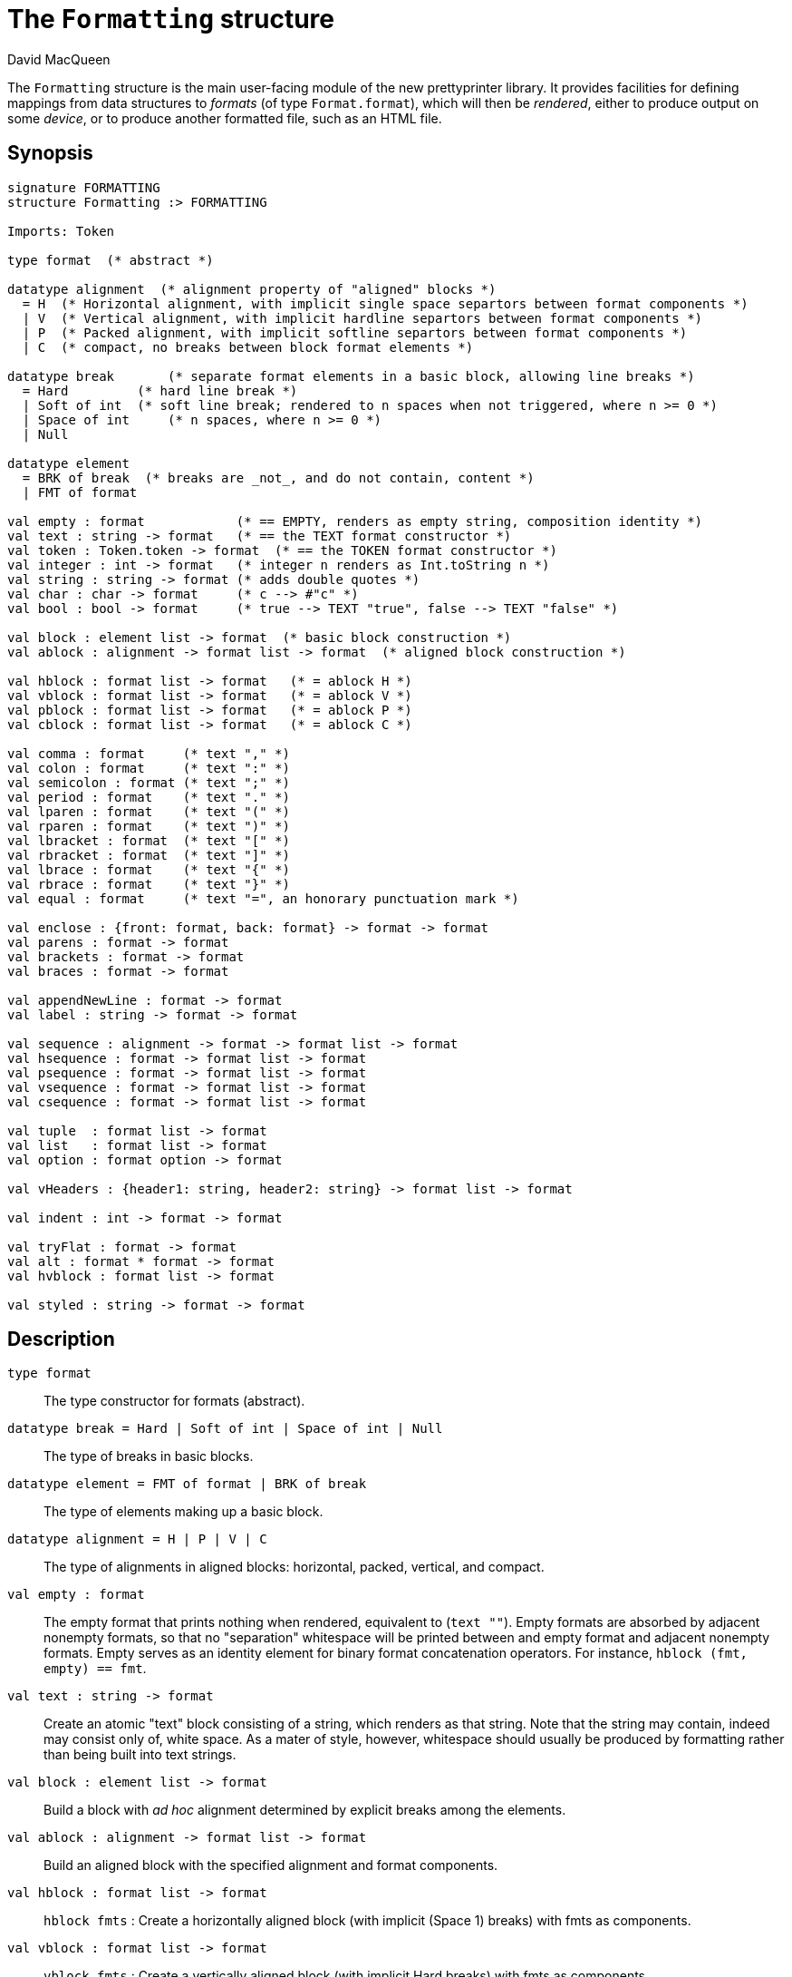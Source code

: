 = The `Formatting` structure
:Author: David MacQueen
:Date: 2024.2.13
:stem: latexmath
:stylesheet: smlnj-lib-base.css
:source-highlighter: pygments
:VERSION: 10.2

The `Formatting` structure is the main user-facing module of the new prettyprinter
library. It provides facilities for defining mappings from data structures to _formats_
(of type `Format.format`), which will then be _rendered_, either to produce output on some
_device_, or to produce another formatted file, such as an HTML file.

== Synopsis

[source,sml]
----
signature FORMATTING
structure Formatting :> FORMATTING

Imports: Token

type format  (* abstract *)

datatype alignment  (* alignment property of "aligned" blocks *)
  = H  (* Horizontal alignment, with implicit single space separtors between format components *)
  | V  (* Vertical alignment, with implicit hardline separtors between format components *)
  | P  (* Packed alignment, with implicit softline separtors between format components *)
  | C  (* compact, no breaks between block format elements *)

datatype break       (* separate format elements in a basic block, allowing line breaks *)
  = Hard         (* hard line break *)
  | Soft of int  (* soft line break; rendered to n spaces when not triggered, where n >= 0 *)
  | Space of int     (* n spaces, where n >= 0 *)
  | Null

datatype element
  = BRK of break  (* breaks are _not_, and do not contain, content *)
  | FMT of format

val empty : format            (* == EMPTY, renders as empty string, composition identity *)
val text : string -> format   (* == the TEXT format constructor *)
val token : Token.token -> format  (* == the TOKEN format constructor *)
val integer : int -> format   (* integer n renders as Int.toString n *)
val string : string -> format (* adds double quotes *)
val char : char -> format     (* c --> #"c" *)
val bool : bool -> format     (* true --> TEXT "true", false --> TEXT "false" *)

val block : element list -> format  (* basic block construction *)
val ablock : alignment -> format list -> format  (* aligned block construction *)

val hblock : format list -> format   (* = ablock H *)
val vblock : format list -> format   (* = ablock V *)
val pblock : format list -> format   (* = ablock P *)
val cblock : format list -> format   (* = ablock C *)

val comma : format     (* text "," *)
val colon : format     (* text ":" *)
val semicolon : format (* text ";" *)
val period : format    (* text "." *)
val lparen : format    (* text "(" *)
val rparen : format    (* text ")" *)
val lbracket : format  (* text "[" *)
val rbracket : format  (* text "]" *)
val lbrace : format    (* text "{" *)
val rbrace : format    (* text "}" *)
val equal : format     (* text "=", an honorary punctuation mark *)

val enclose : {front: format, back: format} -> format -> format
val parens : format -> format
val brackets : format -> format
val braces : format -> format

val appendNewLine : format -> format
val label : string -> format -> format

val sequence : alignment -> format -> format list -> format
val hsequence : format -> format list -> format
val psequence : format -> format list -> format
val vsequence : format -> format list -> format
val csequence : format -> format list -> format

val tuple  : format list -> format
val list   : format list -> format
val option : format option -> format

val vHeaders : {header1: string, header2: string} -> format list -> format

val indent : int -> format -> format

val tryFlat : format -> format
val alt : format * format -> format
val hvblock : format list -> format

val styled : string -> format -> format
----

== Description

`[.kw]#type# format`::
  The type constructor for formats (abstract).

`[.kw]#datatype# break = Hard | Soft of int | Space of int | Null`::
  The type of breaks in basic blocks.

`[.kw]#datatype# element = FMT of format | BRK of break`::
  The type of elements making up a basic block.

`[.kw]#datatype# alignment = H | P | V | C`::
  The type of alignments in aligned blocks: horizontal, packed, vertical, and compact.

`[.kw]#val# empty : format`::
  The empty format that prints nothing when rendered, equivalent to (`text ""`). Empty formats are
  absorbed by adjacent nonempty formats, so that no "separation" whitespace will be printed between and
  empty format and adjacent nonempty formats. Empty serves as an identity element for binary
  format concatenation operators. For instance, `hblock (fmt, empty) == fmt`.

`[.kw]#val# text : string \-> format`::
  Create an atomic "text" block consisting of a string, which renders as that string.
  Note that the string may contain, indeed may consist only of, white space.  As a mater
  of style, however, whitespace should usually be produced by formatting rather than being
  built into text strings.
 
`[.kw]#val# block : element list \-> format`::
  Build a block with _ad hoc_ alignment determined by explicit breaks among the elements.

`[.kw]#val# ablock : alignment \-> format list \-> format`::
  Build an aligned block with the specified alignment and format components.

`[.kw]#val# hblock : format list \-> format`::
  `hblock fmts` : Create a horizontally aligned block (with implicit (Space 1) breaks) with
  fmts as components.

`[.kw]#val# vblock : format list \-> format`::
  `vblock fmts` : Create a vertically aligned block (with implicit Hard breaks) with
  fmts as components.

`[.kw]#val# pblock : format list \-> format`::
  pblock fmts : Create a "packed" aligned block (with implicit (Soft 1) breaks) with fmts
  as components.

`[.kw]#val# cblock : format list \-> format`::
  `cblock fmts` : Create a "compact" aligned block with fmts as components, with no breaks
  between components.

////
`[.kw]#val# flat : format \-> format`::
  `flat fmt` : Returns a version of the argument fmt that will be rendered as flat
  (on a single line) and will have the same flat measure.
////
`[.kw]#val# comma, colon, semicolon, period, lparen, rparen, lbracket, rbracket, lbrace, rbrace, equal : format`::
  Punctuation characters as formats (plus the equal symbol, an honorary punctuation symbol).

`[.kw]#val# integer : int \-> format`::
  `integer n` : Returns the string representation of n (`Int.toString n`) as a text format.

`[.kw]#val# string : string \-> format`::
  `string s` : Formats the string s enclosed in double quotation marks.

`[.kw]#val# char : char \-> format`::
   `char c` : Formats c as `# ^ (string (Char.toString c))`.

`[.kw]#val# bool : bool \-> format`::
  `bool b` : Formats the boolean b as `true` or `folse`.

`[.kw]#val# enclose : {front: format, back: format} \-> format \-> format`::
  `enclose {front, back} fmt` : Concatenate (`cblock`) front, fmt, and back.

`[.kw]#val# parens: format \-> format`::
  `parens fmt = enclose {front=lparen, back=rparen} fmt` : Enclose fmt with left and right parentheses.

`[.kw]#val# brackets: format \-> format`::
  `brackets fmt = enclose {front=lbracket, back=rbracket} fmt` : Enclose fmt with left and right square brackets. 

`[.kw]#val# braces: format \-> format`::
  `braces fmt = enclose {front=lbrace, back=rbrace} fmt` : Enclose fmt with left and right curly braces. 

`[.kw]#val# label : string \-> format \-> format`::
  `label str fmt = hblock (cblock (text str, colon), fmt)`

`[.kw]#val# appendNewLine : format \-> format`::
  Append a hard newline after the format.

`[.kw]#val# sequence : alignment \-> format \-> format list \-> format`::
  `sequence a sep fmts`: Inserts `sep` between constituent formats in `fmts` and aligns according to `a`.

`[.kw]#val# hsequence : format \-> format list \-> format`::
  `hsequence sep fmts`: Inserts `sep` between constituent formats in `fmts` with `H` alignment.

`[.kw]#val# psequence : format \-> format list \-> format`::
  `psequence sep fmts`: Inserts `sep` between constituent formats in `fmts` with `P` alignment.

`[.kw]#val# vsequence : alignment \-> format \-> format list \-> format`::
  `vsequence sep fmts`: Inserts `sep` between constituent formats in `fmts` with `V` alignment.

`[.kw]#val# csequence : alignment \-> format \-> format list \-> format`::
  `csequence sep fmts`: Inserts `sep` between constituent formats in `fmts` with `C` alignment.

`[.kw]#val# tuple : format list \-> format`::
  Formats the members of the format list as a tuple (parenthesized, with elements
  separated by commas) with default packed (P) alignment of the element formats.

`[.kw]#val# list : format list \-> format`::
  Formats the members of the format list as a list (bracketed, with elements
  separated by commas) with default packed (P) alignment of the element formats.

`[.kw]#val# option : format option \-> format`::
  Formats a format option, producing `text "NONE"` or `"SOME(.)"`.

`[.kw]#val# vHeaders : {header1: string, header2: string} \-> format list \-> format`::
  Vertically align the formats with `header1` as header for the first format and
  `header2` as header for subsequent formats. If `header1` and `header2` are of unequal sizes,
  the shorter one is padded with spaces on the left to make its size equal to the longer.

`[.kw]#val# indent : int \-> format \-> format`::
  `indent n fmt`: Indent `fmt` `n` additional spaces (relative to the parent block's blm)
  but only if immediately following a line break. Otherwise render `fmt` normally at current location,
  with no line break or indentation.

`[.kw]#val# tryFlat : format \-> format`::
  `tryFlat fmt` renders as `(flat fmt)` if that fits, and otherwise renders as `fmt`.

`[.kw]#val# alt : format * format \-> format`::
  `alt (fmt1, fmt2)` renders as `fmt1` if `fmt1` fits, otherwise it renders as `fmt2`.

`[.kw]#val# hvblock : format list \-> format`::
  `hvblock fmts` renders as `(hblock fmts)` if that fits, and otherwise renders as `(vblock fmts)`.

`[.kw]#val# styled : string \-> format \-> format`::
  `styled style format` : render `format` with _logical_ style `style`.

== See Also

xref:prettyprint-manual.adoc[Prettyprint Manual] +
xref:str-Token.html[`[.kw]#structure# Token`]